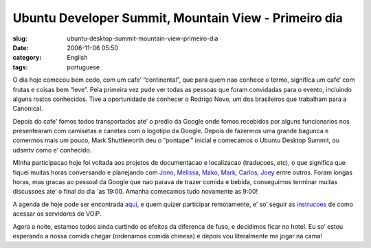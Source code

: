Ubuntu Developer Summit, Mountain View - Primeiro dia
#####################################################
:slug: ubuntu-desktop-summit-mountain-view-primeiro-dia
:date: 2006-11-06 05:50
:category: English
:tags: portuguese

O dia hoje comecou bem cedo, com um cafe’ “continental”, que para quem
nao conhece o termo, significa um cafe’ com frutas e coisas bem “leve”.
Pela primeira vez pude ver todas as pessoas que foram convidadas para o
evento, incluindo alguns rostos conhecidos. Tive a oportunidade de
conhecer o Rodrigo Novo, um dos brasileiros que trabalham para a
Canonical.

Depois do cafe’ fomos todos transportados ate’ o predio da Google onde
fomos recebidos por alguns funcionarios nos presentearam com camisetas e
canetas com o logotipo da Google. Depois de fazermos uma grande bagunca
e comermos mais um pouco, Mark Shuttleworth deu o “pontape’” inicial e
comecamos o Ubuntu Desktop Summit, ou udsmtv como e’ conhecido.

MInha participacao hoje foi voltada aos projetos de documentacao e
localizacao (traducoes, etc), o que significa que fiquei muitas horas
conversando e planejando com
`Jono <https://features.launchpad.net/people/jonobacon>`__,
`Melissa <https://features.launchpad.net/people/melissa>`__,
`Mako <https://features.launchpad.net/people/mako>`__,
`Mark <https://wiki.ubuntu.com/MarkVanDenBorre>`__,
`Carlos <https://features.launchpad.net/people/carlos>`__,
`Joey <https://features.launchpad.net/people/jjs>`__ entre outros. Foram
longas horas, mas gracas ao pessoal da Google que nao parava de trazer
comida e bebida, conseguimos terminar muitas discussoes ate’ o final do
dia \`as 19:00. Amanha comecamos tudo novamente as 9:00!

A agenda de hoje pode ser encontrada
`aqui <http://people.ubuntu.com/~mdz/uds-mtv/2006-11-05/>`__, e quem
quizer participar remotamente, e’ so’ seguir as
`instrucoes <https://wiki.ubuntu.com/UbuntuDeveloperSummitMountainView>`__
de como acessar os servidores de VOiP.

Agora a noite, estamos todos ainda curtindo os efeitos da diferenca de
fuso, e decidimos ficar no hotel. Eu so’ estou esperando a nossa comida
chegar (ordenamos comida chinesa) e depois vou literalmente me jogar na
cama!
